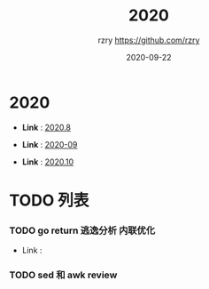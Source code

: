 #+TITLE:     2020
#+AUTHOR:    rzry https://github.com/rzry
#+EMAIL:     rzry36008@ccie.lol
#+DATE:      2020-09-22
#+LANGUAGE:  en

* 2020
  -  *Link* : [[file:2020/2020.8.org][2020.8]]

  -  *Link* : [[file:2020/2020.9.org][2020-09]]

  -  *Link* : [[file:2020/2020.10.org][2020.10]]
* TODO 列表
*** TODO go return 逃逸分析 内联优化
    - Link :

*** TODO sed 和 awk review
